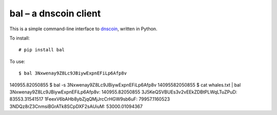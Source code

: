 bal – a dnscoin client
----------------------

This is a simple command-line interface to `dnscoin <http://dnscoin.nz/>`_, written in Python.

To install:

::

# pip install bal

To use:

::

$ bal 3Nxwenay9Z8Lc9JBiywExpnEFiLp6Afp8v
140955.82050855
$ bal -s 3Nxwenay9Z8Lc9JBiywExpnEFiLp6Afp8v
14095582050855
$ cat whales.txt | bal
3Nxwenay9Z8Lc9JBiywExpnEFiLp6Afp8v: 140955.82050855
3J5KeQSVBUEs3v2vEEkZDBtPLWqLTuZPuD: 83553.31541517
1FeexV6bAHb8ybZjqQMjJrcCrHGW9sb6uF: 79957.1160523
3NDQz8rZ3CnmsiBGrATk8SCpDXF2sAUiuM: 53000.01094367 
